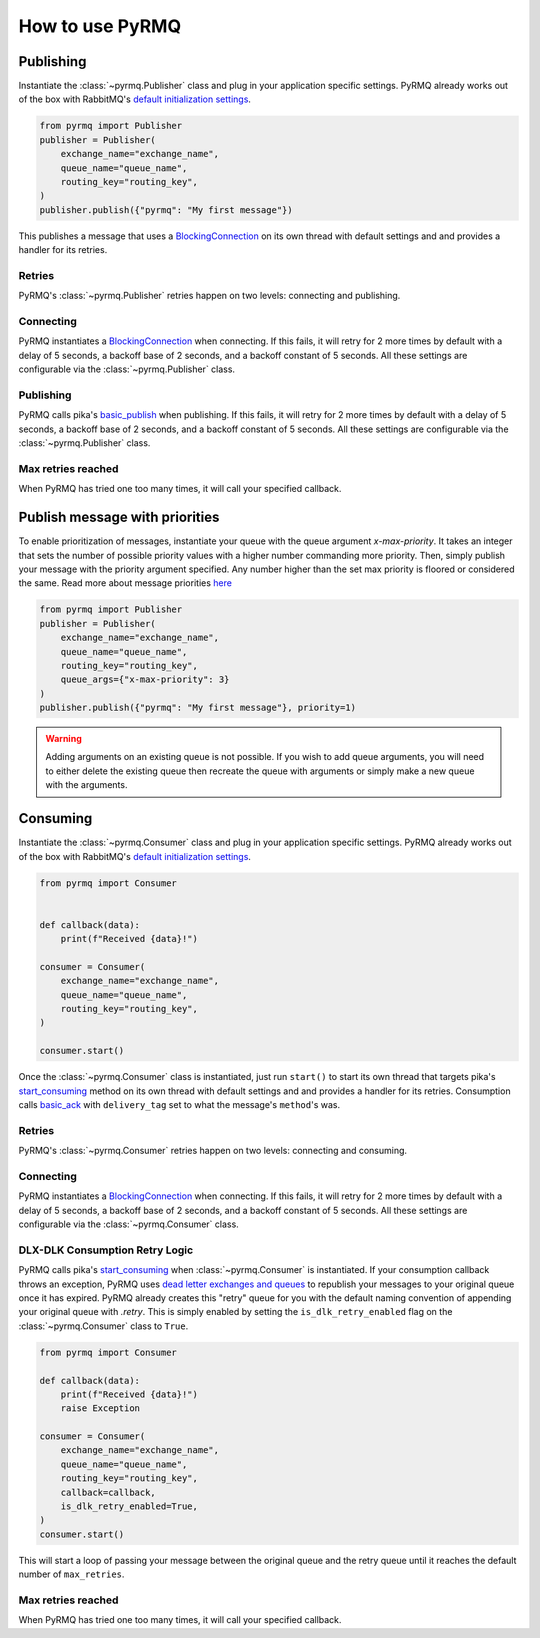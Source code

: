 How to use PyRMQ
================

Publishing
----------
Instantiate the :class:`~pyrmq.Publisher` class and plug in your application
specific settings. PyRMQ already works out of the box with RabbitMQ's `default initialization settings`_.

.. code-block:: python

    from pyrmq import Publisher
    publisher = Publisher(
        exchange_name="exchange_name",
        queue_name="queue_name",
        routing_key="routing_key",
    )
    publisher.publish({"pyrmq": "My first message"})

This publishes a message that uses a `BlockingConnection`_ on its own thread with default settings and
and provides a handler for its retries.

Retries
~~~~~~~
PyRMQ's :class:`~pyrmq.Publisher` retries happen on two levels: connecting and publishing.

Connecting
~~~~~~~~~~
PyRMQ instantiates a `BlockingConnection`_ when connecting. If this fails, it will retry for
2 more times by default with a delay of 5 seconds, a backoff base of 2 seconds, and a backoff constant of 5 seconds.
All these settings are configurable via the :class:`~pyrmq.Publisher` class.

Publishing
~~~~~~~~~~
PyRMQ calls pika's `basic_publish`_ when publishing. If this fails, it will retry for
2 more times by default with a delay of 5 seconds, a backoff base of 2 seconds, and a backoff constant of 5 seconds.
All these settings are configurable via the :class:`~pyrmq.Publisher` class.

Max retries reached
~~~~~~~~~~~~~~~~~~~
When PyRMQ has tried one too many times, it will call your specified callback.

Publish message with priorities
-------------------------------
To enable prioritization of messages, instantiate your queue with the queue
argument `x-max-priority`. It takes an integer that sets the number of possible
priority values with a higher number commanding more priority. Then, simply
publish your message with the priority argument specified. Any number higher
than the set max priority is floored or considered the same.
Read more about message priorities `here`_

.. code-block:: python

    from pyrmq import Publisher
    publisher = Publisher(
        exchange_name="exchange_name",
        queue_name="queue_name",
        routing_key="routing_key",
        queue_args={"x-max-priority": 3}
    )
    publisher.publish({"pyrmq": "My first message"}, priority=1)

.. warning::

    Adding arguments on an existing queue is not possible. If you wish to add queue arguments,
    you will need to either delete the existing queue then recreate the queue with arguments or simply
    make a new queue with the arguments.

Consuming
----------
Instantiate the :class:`~pyrmq.Consumer` class and plug in your application specific settings.
PyRMQ already works out of the box with RabbitMQ's `default initialization settings`_.

.. code-block:: python

    from pyrmq import Consumer


    def callback(data):
        print(f"Received {data}!")

    consumer = Consumer(
        exchange_name="exchange_name",
        queue_name="queue_name",
        routing_key="routing_key",
    )

    consumer.start()

Once the :class:`~pyrmq.Consumer` class is instantiated, just run ``start()`` to start its own thread that targets
pika's `start_consuming`_ method on its own thread with default settings and and provides a handler for
its retries. Consumption calls `basic_ack`_ with ``delivery_tag`` set to what the message's ``method``'s was.

Retries
~~~~~~~
PyRMQ's :class:`~pyrmq.Consumer` retries happen on two levels: connecting and consuming.

Connecting
~~~~~~~~~~
PyRMQ instantiates a `BlockingConnection`_ when connecting. If this fails, it will retry for
2 more times by default with a delay of 5 seconds, a backoff base of 2 seconds, and a backoff constant of 5 seconds.
All these settings are configurable via the :class:`~pyrmq.Consumer` class.

DLX-DLK Consumption Retry Logic
~~~~~~~~~~~~~~~~~~~~~~~~~~~~~~~
PyRMQ calls pika's `start_consuming`_ when :class:`~pyrmq.Consumer` is instantiated. If your consumption callback
throws an exception, PyRMQ uses `dead letter exchanges and queues`_ to republish your messages to your
original queue once it has expired. PyRMQ already creates this "retry" queue for you with the default naming convention
of appending your original queue with `.retry`. This is simply enabled by setting the ``is_dlk_retry_enabled`` flag
on the :class:`~pyrmq.Consumer` class to ``True``.

.. code-block:: python

    from pyrmq import Consumer

    def callback(data):
        print(f"Received {data}!")
        raise Exception

    consumer = Consumer(
        exchange_name="exchange_name",
        queue_name="queue_name",
        routing_key="routing_key",
        callback=callback,
        is_dlk_retry_enabled=True,
    )
    consumer.start()

This will start a loop of passing your message between the original queue and the retry queue until it reaches
the default number of ``max_retries``.

Max retries reached
~~~~~~~~~~~~~~~~~~~
When PyRMQ has tried one too many times, it will call your specified callback.

.. _default initialization settings: https://hub.docker.com/_/rabbitmq
.. _BlockingConnection: https://pika.readthedocs.io/en/stable/modules/adapters/blocking.html
.. _basic_publish: https://pika.readthedocs.io/en/stable/modules/channel.html#pika.channel.Channel.basic_publish
.. _start_consuming: https://pika.readthedocs.io/en/stable/modules/adapters/blocking.html#pika.adapters.blocking_connection.BlockingChannel.start_consuming
.. _basic_ack: https://pika.readthedocs.io/en/stable/modules/channel.html#pika.channel.Channel.basic_ack
.. _here: https://www.rabbitmq.com/priority.html
.. _dead letter exchanges and queues: https://www.rabbitmq.com/dlx.html
